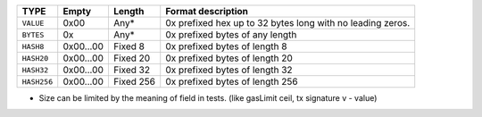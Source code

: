 
=============== ========== ================ ===========================================================
**TYPE**        **Empty**   **Length**      **Format description**
``VALUE``       0x00        Any*            0x prefixed hex up to 32 bytes long with no leading zeros.
``BYTES``       0x          Any*            0x prefixed bytes of any length
``HASH8``       0x00...00   Fixed 8         0x prefixed bytes of length 8
``HASH20``      0x00...00   Fixed 20        0x prefixed bytes of length 20
``HASH32``      0x00...00   Fixed 32        0x prefixed bytes of length 32
``HASH256``     0x00...00   Fixed 256       0x prefixed bytes of length 256
=============== ========== ================ ===========================================================

* Size can be limited by the meaning of field in tests. (like gasLimit ceil, tx signature v - value)